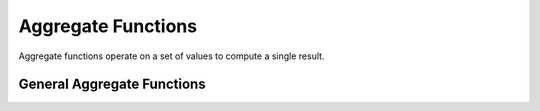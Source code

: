 ===================
Aggregate Functions
===================

Aggregate functions operate on a set of values to compute a single result.

General Aggregate Functions
---------------------------

.. spark:function:: bit_xor(x) -> bigint

    Returns the bitwise XOR of all non-null input values, or null if none.

.. spark:function:: first(x, ignoreNull) -> x

    Returns the first value of `x` for a group of rows.
    If `ignoreNull` is true, returns only non-null values, default is false.
    Velox provide first() and first_ignore_null() for `ignoreNull` behavior.

.. spark:function:: last(x, ignoreNull) -> x

    Returns the last value of `x` for a group of rows.
    If `ignoreNull` is true, returns only non-null values, default is false.
    Velox provide last() and last_ignore_null() for `ignoreNull` behavior.
